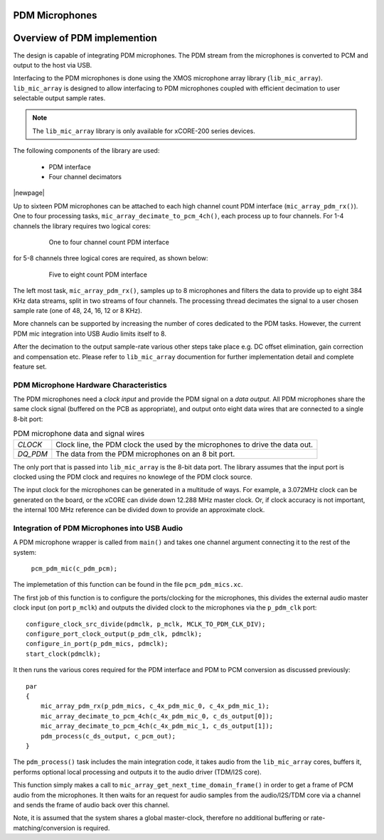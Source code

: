 PDM Microphones
---------------

Overview of PDM implemention
----------------------------

The design is capable of integrating PDM microphones. The PDM stream from the microphones is converted
to PCM and output to the host via USB. 

Interfacing to the PDM microphones is done using the XMOS microphone array library (``lib_mic_array``).
``lib_mic_array`` is designed to allow interfacing to PDM microphones coupled with efficient decimation
to user selectable output sample rates. 

.. note:: 
    The ``lib_mic_array`` library is only available for xCORE-200 series devices.

The following components of the library are used:

 * PDM interface
 * Four channel decimators

|newpage|


Up to sixteen PDM microphones can be attached to each high channel count PDM interface (``mic_array_pdm_rx()``). 
One to four processing tasks, ``mic_array_decimate_to_pcm_4ch()``, each process up to four channels. For 1-4 
channels the library requires two logical cores:

 .. figure:: images/pdm_chan4.pdf
            :width: 100%

            One to four channel count PDM interface


for 5-8 channels three logical cores are required, as shown below:

 .. figure:: images/pdm_chan8.pdf
            :width: 100%

            Five to eight count PDM interface

The left most task, ``mic_array_pdm_rx()``, samples up to 8 microphones and filters the data to provide up to
eight 384 KHz data streams, split in two streams of four channels. The processing thread
decimates the signal to a user chosen sample rate (one of 48, 24, 16, 12 or 8 KHz).

More channels can be supported by increasing the number of cores dedicated to the PDM tasks. However, the current
PDM mic integration into USB Audio limits itself to 8.

After the decimation to the output sample-rate various other steps take place e.g. DC offset elimination, gain correction
and compensation etc. Please refer to ``lib_mic_array`` documention for further implementation detail and complete feature set. 


PDM Microphone Hardware Characteristics
+++++++++++++++++++++++++++++++++++++++

The PDM microphones need a *clock input* and provide the PDM signal on a *data output*. All PDM microphones share the same 
clock signal (buffered on the PCB as appropriate), and output onto eight data wires that are connected to a single 8-bit port:

.. _pdm_wire_table:

.. list-table:: PDM microphone data and signal wires
     :class: vertical-borders horizontal-borders
     
     * - *CLOCK*
       - Clock line, the PDM clock the used by the microphones to 
         drive the data out.
     * - *DQ_PDM*
       - The data from the PDM microphones on an 8 bit port.
       
The only port that is passed into ``lib_mic_array`` is the 8-bit data port. The library
assumes that the input port is clocked using the PDM clock and requires no knowlege of the 
PDM clock source. 

The input clock for the microphones can be generated in a multitude of
ways. For example, a 3.072MHz clock can be generated on the board, or the xCORE can
divide down 12.288 MHz master clock. Or, if clock accuracy is not important, the internal 100 MHz 
reference can be divided down to provide an approximate clock.

Integration of PDM Microphones into USB Audio
+++++++++++++++++++++++++++++++++++++++++++++

A PDM microphone wrapper is called from ``main()`` and takes one channel argument connecting it to the rest of the system:

    ``pcm_pdm_mic(c_pdm_pcm);``

The implemetation of this function can be found in the file ``pcm_pdm_mics.xc``.

The first job of this function is to configure the ports/clocking for the microphones, this divides the external 
audio master clock input (on port ``p_mclk``) and outputs the divided clock to the microphones via the ``p_pdm_clk`` port:: 

    configure_clock_src_divide(pdmclk, p_mclk, MCLK_TO_PDM_CLK_DIV);
    configure_port_clock_output(p_pdm_clk, pdmclk);
    configure_in_port(p_pdm_mics, pdmclk);
    start_clock(pdmclk);

It then runs the various cores required for the PDM interface and PDM to PCM conversion as discussed previously::

    par
    {
        mic_array_pdm_rx(p_pdm_mics, c_4x_pdm_mic_0, c_4x_pdm_mic_1);
        mic_array_decimate_to_pcm_4ch(c_4x_pdm_mic_0, c_ds_output[0]);
        mic_array_decimate_to_pcm_4ch(c_4x_pdm_mic_1, c_ds_output[1]);
        pdm_process(c_ds_output, c_pcm_out);
    }

The ``pdm_process()`` task includes the main integration code, it takes audio from the ``lib_mic_array`` cores, buffers 
it, performs optional local processing and outputs it to the audio driver (TDM/I2S core).

This function simply makes a call to ``mic_array_get_next_time_domain_frame()`` in order to get a frame of PCM audio 
from the microphones.  It then waits for an request for audio samples from the audio/I2S/TDM core via a channel and
sends the frame of audio back over this channel.

Note, it is assumed that the system shares a global master-clock, therefore no additional buffering or rate-matching/conversion
is required.
